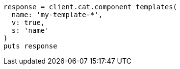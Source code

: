[source, ruby]
----
response = client.cat.component_templates(
  name: 'my-template-*',
  v: true,
  s: 'name'
)
puts response
----
